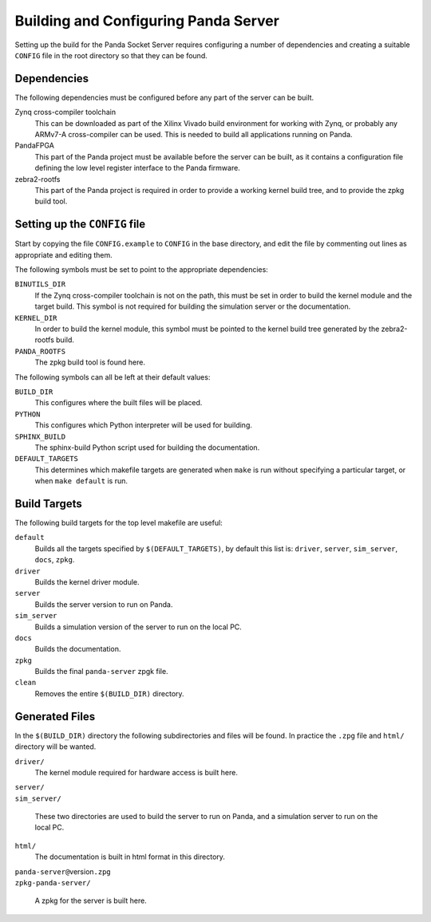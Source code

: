 Building and Configuring Panda Server
=====================================

Setting up the build for the Panda Socket Server requires configuring a number
of dependencies and creating a suitable ``CONFIG`` file in the root directory so
that they can be found.

Dependencies
------------

The following dependencies must be configured before any part of the server can
be built.

Zynq cross-compiler toolchain
    This can be downloaded as part of the Xilinx Vivado build environment for
    working with Zynq, or probably any ARMv7-A cross-compiler can be used.  This
    is needed to build all applications running on Panda.

PandaFPGA
    This part of the Panda project must be available before the server can be
    built, as it contains a configuration file defining the low level register
    interface to the Panda firmware.

zebra2-rootfs
    This part of the Panda project is required in order to provide a working
    kernel build tree, and to provide the zpkg build tool.


Setting up the ``CONFIG`` file
------------------------------

Start by copying the file ``CONFIG.example`` to ``CONFIG`` in the base
directory, and edit the file by commenting out lines as appropriate and editing
them.

The following symbols must be set to point to the appropriate dependencies:

``BINUTILS_DIR``
    If the Zynq cross-compiler toolchain is not on the path, this must be set in
    order to build the kernel module and the target build.  This symbol is not
    required for building the simulation server or the documentation.

``KERNEL_DIR``
    In order to build the kernel module, this symbol must be pointed to the
    kernel build tree generated by the zebra2-rootfs build.

``PANDA_ROOTFS``
    The zpkg build tool is found here.

The following symbols can all be left at their default values:

``BUILD_DIR``
    This configures where the built files will be placed.

``PYTHON``
    This configures which Python interpreter will be used for building.

``SPHINX_BUILD``
    The sphinx-build Python script used for building the documentation.

``DEFAULT_TARGETS``
    This determines which makefile targets are generated when ``make`` is run
    without specifying a particular target, or when ``make default`` is run.


Build Targets
-------------

The following build targets for the top level makefile are useful:

``default``
    Builds all the targets specified by ``$(DEFAULT_TARGETS)``, by default
    this list is: ``driver``, ``server``, ``sim_server``, ``docs``, ``zpkg``.

``driver``
    Builds the kernel driver module.

``server``
    Builds the server version to run on Panda.

``sim_server``
    Builds a simulation version of the server to run on the local PC.

``docs``
    Builds the documentation.

``zpkg``
    Builds the final ``panda-server`` zpgk file.

``clean``
    Removes the entire ``$(BUILD_DIR)`` directory.


Generated Files
---------------

In the ``$(BUILD_DIR)`` directory the following subdirectories and files will be
found.  In practice the ``.zpg`` file and ``html/`` directory will be wanted.

``driver/``
    The kernel module required for hardware access is built here.

| ``server/``
| ``sim_server/``

    These two directories are used to build the server to run on Panda, and
    a simulation server to run on the local PC.

``html/``
    The documentation is built in html format in this directory.

| ``panda-server@``\ version\ ``.zpg``
| ``zpkg-panda-server/``

    A zpkg for the server is built here.
